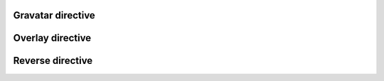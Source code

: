 ..  Copyright © 2016 Lukas Rosenthaler, André Kilchenmann, Andreas Aeschlimann,
    Sofia Georgakopoulou, Ivan Subotic, Benjamin Geer, Tobias Schweizer.
    This file is part of SALSAH.
    SALSAH is free software: you can redistribute it and/or modify
    it under the terms of the GNU Affero General Public License as published
    by the Free Software Foundation, either version 3 of the License, or
    (at your option) any later version.
    SALSAH is distributed in the hope that it will be useful,
    but WITHOUT ANY WARRANTY; without even the implied warranty of
    MERCHANTABILITY or FITNESS FOR A PARTICULAR PURPOSE.
    You should have received a copy of the GNU Affero General Public
    License along with SALSAH.  If not, see <http://www.gnu.org/licenses/>.


Gravatar directive
------------------


Overlay directive
-----------------


Reverse directive
-----------------

